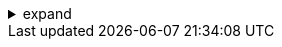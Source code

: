 .expand
[%collapsible]
====

You've gained valuable knowledge about Teamcenter's advanced search techniques, visualization and markup tools, and the power of workflows. Now it's time to solidify your understanding by putting these concepts into action!

This section provides a series of hands-on exercises designed to reinforce your learning and build your confidence in using Teamcenter's advanced features. We'll guide you step-by-step through performing a complex search using multiple criteria and filters, creating a markup on a 3D model for collaborative review, and initiating a basic workflow to automate a simple process.

By engaging in these practical exercises, you'll gain firsthand experience with Teamcenter's capabilities, bridging the gap between theory and real-world application. So let's dive in and start putting our newfound knowledge to the test! 

////

. Exercise 1:  Performing a Complex Search
   .. The Scenario: Set the stage with a realistic scenario that requires finding specific data within Teamcenter. For example, "You need to find all revisions of a specific part that were created in the last month and approved by a particular engineer."
   .. Step-by-Step Instructions: Guide users through the search process:
      -  Selecting the appropriate search type (e.g., Item Revision search).
      -  Entering keywords related to the part.
      -  Applying date filters to limit the search to the last month.
      -  Using the "Owner" filter to specify the engineer who approved the revisions. 
      -  Examining the search results and verifying that they meet the criteria. 

. Exercise 2:  Creating a Markup on a 3D Model
   .. The Scenario: Provide a context for the markup, such as "You're reviewing a 3D model of a new product design and need to provide feedback to the design team on a specific feature."
   .. Step-by-Step Instructions:  Lead users through creating a markup:
      -  Opening the 3D model in the Teamcenter viewer.
      -  Selecting an appropriate markup tool (e.g., arrow, text box, highlight).
      -  Placing the markup on the desired feature of the model.
      -  Adding a clear and concise comment to explain the issue or suggestion.
      -  (Optional) Assigning the markup to a specific user for review and action.

. Exercise 3: Initiating a Basic Workflow
   .. The Scenario: Define a simple process that can be automated with a workflow. For example, "You need to submit a document for review and approval by two colleagues."
   .. Step-by-Step Instructions:  Guide users through initiating the workflow:
      -  Selecting the document that needs to be reviewed. 
      -  Choosing the appropriate workflow template (e.g., "Document Review and Approval").
      -  Assigning participants to the review and approval tasks. 
      -  (Optional) Adding a due date or instructions for the reviewers. 
      -  Monitoring the workflow's progress in the Teamcenter workflow view.

**Note:**

- **Data and Resources:** Provide access to sample data or clearly specify the data users should use for the exercises.
- **Screenshots:**  Use screenshots to illustrate each step, making the instructions easy to follow.
- **Alternative Approaches:**  If possible, demonstrate alternative approaches to achieving the same result, allowing users to explore different Teamcenter functionalities. 
- **Troubleshooting:**  Anticipate potential errors or challenges users might face and offer guidance on resolving them. 

By completing these hands-on exercises, readers will gain valuable practical experience with Teamcenter's advanced techniques, solidifying their understanding and preparing them for real-world applications of PLM. 

////
====